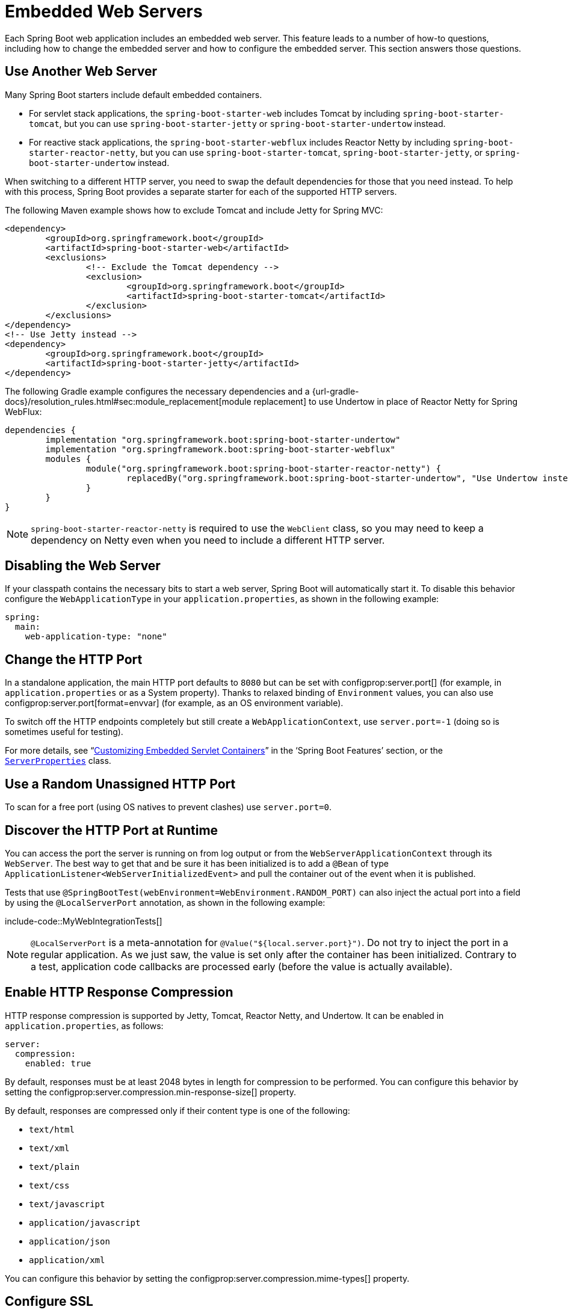 [[howto.webserver]]
= Embedded Web Servers

Each Spring Boot web application includes an embedded web server.
This feature leads to a number of how-to questions, including how to change the embedded server and how to configure the embedded server.
This section answers those questions.



[[howto.webserver.use-another]]
== Use Another Web Server

Many Spring Boot starters include default embedded containers.

* For servlet stack applications, the `spring-boot-starter-web` includes Tomcat by including `spring-boot-starter-tomcat`, but you can use `spring-boot-starter-jetty` or `spring-boot-starter-undertow` instead.
* For reactive stack applications, the `spring-boot-starter-webflux` includes  Reactor Netty by including `spring-boot-starter-reactor-netty`, but you can use `spring-boot-starter-tomcat`, `spring-boot-starter-jetty`, or `spring-boot-starter-undertow` instead.

When switching to a different HTTP server, you need to swap the default dependencies for those that you need instead.
To help with this process, Spring Boot provides a separate starter for each of the supported HTTP servers.

The following Maven example shows how to exclude Tomcat and include Jetty for Spring MVC:

[source,xml]
----
<dependency>
	<groupId>org.springframework.boot</groupId>
	<artifactId>spring-boot-starter-web</artifactId>
	<exclusions>
		<!-- Exclude the Tomcat dependency -->
		<exclusion>
			<groupId>org.springframework.boot</groupId>
			<artifactId>spring-boot-starter-tomcat</artifactId>
		</exclusion>
	</exclusions>
</dependency>
<!-- Use Jetty instead -->
<dependency>
	<groupId>org.springframework.boot</groupId>
	<artifactId>spring-boot-starter-jetty</artifactId>
</dependency>
----

The following Gradle example configures the necessary dependencies and a {url-gradle-docs}/resolution_rules.html#sec:module_replacement[module replacement] to use Undertow in place of Reactor Netty for Spring WebFlux:

[source,gradle]
----
dependencies {
	implementation "org.springframework.boot:spring-boot-starter-undertow"
	implementation "org.springframework.boot:spring-boot-starter-webflux"
	modules {
		module("org.springframework.boot:spring-boot-starter-reactor-netty") {
			replacedBy("org.springframework.boot:spring-boot-starter-undertow", "Use Undertow instead of Reactor Netty")
		}
	}
}
----

NOTE: `spring-boot-starter-reactor-netty` is required to use the `WebClient` class, so you may need to keep a dependency on Netty even when you need to include a different HTTP server.



[[howto.webserver.disable]]
== Disabling the Web Server

If your classpath contains the necessary bits to start a web server, Spring Boot will automatically start it.
To disable this behavior configure the `WebApplicationType` in your `application.properties`, as shown in the following example:

[configprops,yaml]
----
spring:
  main:
    web-application-type: "none"
----



[[howto.webserver.change-port]]
== Change the HTTP Port

In a standalone application, the main HTTP port defaults to `8080` but can be set with configprop:server.port[] (for example, in `application.properties` or as a System property).
Thanks to relaxed binding of `Environment` values, you can also use configprop:server.port[format=envvar] (for example, as an OS environment variable).

To switch off the HTTP endpoints completely but still create a `WebApplicationContext`, use `server.port=-1` (doing so is sometimes useful for testing).

For more details, see "`xref:reference:web/servlet.adoc#web.servlet.embedded-container.customizing[Customizing Embedded Servlet Containers]`" in the '`Spring Boot Features`' section, or the xref:api:java/org/springframework/boot/autoconfigure/web/ServerProperties.html[`ServerProperties`] class.



[[howto.webserver.use-random-port]]
== Use a Random Unassigned HTTP Port

To scan for a free port (using OS natives to prevent clashes) use `server.port=0`.



[[howto.webserver.discover-port]]
== Discover the HTTP Port at Runtime

You can access the port the server is running on from log output or from the `WebServerApplicationContext` through its `WebServer`.
The best way to get that and be sure it has been initialized is to add a `@Bean` of type `ApplicationListener<WebServerInitializedEvent>` and pull the container out of the event when it is published.

Tests that use `@SpringBootTest(webEnvironment=WebEnvironment.RANDOM_PORT)` can also inject the actual port into a field by using the `@LocalServerPort` annotation, as shown in the following example:

include-code::MyWebIntegrationTests[]

[NOTE]
====
`@LocalServerPort` is a meta-annotation for `@Value("${local.server.port}")`.
Do not try to inject the port in a regular application.
As we just saw, the value is set only after the container has been initialized.
Contrary to a test, application code callbacks are processed early (before the value is actually available).
====



[[howto.webserver.enable-response-compression]]
== Enable HTTP Response Compression

HTTP response compression is supported by Jetty, Tomcat, Reactor Netty, and Undertow.
It can be enabled in `application.properties`, as follows:

[configprops,yaml]
----
server:
  compression:
    enabled: true
----

By default, responses must be at least 2048 bytes in length for compression to be performed.
You can configure this behavior by setting the configprop:server.compression.min-response-size[] property.

By default, responses are compressed only if their content type is one of the following:

* `text/html`
* `text/xml`
* `text/plain`
* `text/css`
* `text/javascript`
* `application/javascript`
* `application/json`
* `application/xml`

You can configure this behavior by setting the configprop:server.compression.mime-types[] property.



[[howto.webserver.configure-ssl]]
== Configure SSL

SSL can be configured declaratively by setting the various `+server.ssl.*+` properties, typically in `application.properties` or `application.yaml`.
The following example shows setting SSL properties using a Java KeyStore file:

[configprops,yaml]
----
server:
  port: 8443
  ssl:
    key-store: "classpath:keystore.jks"
    key-store-password: "secret"
    key-password: "another-secret"
----

Using configuration such as the preceding example means the application no longer supports a plain HTTP connector at port 8080.
Spring Boot does not support the configuration of both an HTTP connector and an HTTPS connector through `application.properties`.
If you want to have both, you need to configure one of them programmatically.
We recommend using `application.properties` to configure HTTPS, as the HTTP connector is the easier of the two to configure programmatically.



[[howto.webserver.configure-ssl.pem-files]]
=== Using PEM-encoded files

You can use PEM-encoded files instead of Java KeyStore files.
You should use PKCS#8 key files wherever possible.
PEM-encoded PKCS#8 key files start with a `-----BEGIN PRIVATE KEY-----` or `-----BEGIN ENCRYPTED PRIVATE KEY-----` header.

If you have files in other formats, e.g., PKCS#1 (`-----BEGIN RSA PRIVATE KEY-----`) or SEC 1 (`-----BEGIN EC PRIVATE KEY-----`), you can convert them to PKCS#8 using OpenSSL:

[source,shell,subs="verbatim,attributes"]
----
openssl pkcs8 -topk8 -nocrypt -in <input file> -out <output file>
----

The following example shows setting SSL properties using PEM-encoded certificate and private key files:

[configprops,yaml]
----
server:
  port: 8443
  ssl:
    certificate: "classpath:my-cert.crt"
    certificate-private-key: "classpath:my-cert.key"
    trust-certificate: "classpath:ca-cert.crt"
----

Alternatively, the SSL trust material can be configured in an xref:reference:features/ssl.adoc[SSL bundle] and applied to the web server as shown in this example:

[configprops,yaml]
----
server:
  port: 8443
  ssl:
    bundle: "example"
----

NOTE: The `server.ssl.bundle` property can not be combined with the discrete Java KeyStore or PEM property options under `server.ssl`.

See xref:api:java/org/springframework/boot/web/server/Ssl.html[`Ssl`] for details of all of the supported properties.



[[howto.webserver.configure-http2]]
== Configure HTTP/2

You can enable HTTP/2 support in your Spring Boot application with the configprop:server.http2.enabled[] configuration property.
Both `h2` (HTTP/2 over TLS) and `h2c` (HTTP/2 over TCP) are supported.
To use `h2`, SSL must also be enabled.
When SSL is not enabled, `h2c` will be used.
You may, for example, want to use `h2c` when your application is xref:webserver.adoc#howto.webserver.use-behind-a-proxy-server[running behind a proxy server] that is performing TLS termination.



[[howto.webserver.configure-http2.tomcat]]
=== HTTP/2 With Tomcat

Spring Boot ships by default with Tomcat 10.1.x which supports `h2c` and `h2` out of the box.
Alternatively, you can use `libtcnative` for `h2` support if the library and its dependencies are installed on the host operating system.

The library directory must be made available, if not already, to the JVM library path.
You can do so with a JVM argument such as `-Djava.library.path=/usr/local/opt/tomcat-native/lib`.
More on this in the {url-tomcat-docs}/apr.html[official Tomcat documentation].



[[howto.webserver.configure-http2.jetty]]
=== HTTP/2 With Jetty

For HTTP/2 support, Jetty requires the additional `org.eclipse.jetty.http2:jetty-http2-server` dependency.
To use `h2c` no other dependencies are required.
To use `h2`, you also need to choose one of the following dependencies, depending on your deployment:

* `org.eclipse.jetty:jetty-alpn-java-server` to use the JDK built-in support
* `org.eclipse.jetty:jetty-alpn-conscrypt-server` and the https://www.conscrypt.org/[Conscrypt library]



[[howto.webserver.configure-http2.netty]]
=== HTTP/2 With Reactor Netty

The `spring-boot-webflux-starter` is using by default Reactor Netty as a server.
Reactor Netty supports `h2c` and `h2` out of the box.
For optimal runtime performance, this server also supports `h2` with native libraries.
To enable that, your application needs to have an additional dependency.

Spring Boot manages the version for the `io.netty:netty-tcnative-boringssl-static` "uber jar", containing native libraries for all platforms.
Developers can choose to import only the required dependencies using a classifier (see https://netty.io/wiki/forked-tomcat-native.html[the Netty official documentation]).



[[howto.webserver.configure-http2.undertow]]
=== HTTP/2 With Undertow

Undertow supports `h2c` and `h2` out of the box.



[[howto.webserver.configure]]
== Configure the Web Server

Generally, you should first consider using one of the many available configuration keys and customize your web server by adding new entries in your `application.properties` or `application.yaml` file.
See "`xref:properties-and-configuration.adoc#howto.properties-and-configuration.discover-build-in-options-for-external-properties[Discover Built-in Options for External Properties]`").
The `server.{asterisk}` namespace is quite useful here, and it includes namespaces like `server.tomcat.{asterisk}`, `server.jetty.{asterisk}` and others, for server-specific features.
See the list of xref:appendix:application-properties/index.adoc[Common Application Properties].

The previous sections covered already many common use cases, such as compression, SSL or HTTP/2.
However, if a configuration key does not exist for your use case, you should then look at xref:api:java/org/springframework/boot/web/server/WebServerFactoryCustomizer.html[`WebServerFactoryCustomizer`].
You can declare such a component and get access to the server factory relevant to your choice: you should select the variant for the chosen Server (Tomcat, Jetty, Reactor Netty, Undertow) and the chosen web stack (servlet or reactive).

The example below is for Tomcat with the `spring-boot-starter-web` (servlet stack):

include-code::MyTomcatWebServerCustomizer[]

NOTE: Spring Boot uses that infrastructure internally to auto-configure the server.
Auto-configured `WebServerFactoryCustomizer` beans have an order of `0` and will be processed before any user-defined customizers, unless it has an explicit order that states otherwise.

Once you have got access to a `WebServerFactory` using the customizer, you can use it to configure specific parts, like connectors, server resources, or the server itself - all using server-specific APIs.

In addition Spring Boot provides:

[[howto-configure-webserver-customizers]]
[cols="1,2,2", options="header"]
|===
| Server | Servlet stack | Reactive stack

| Tomcat
| `TomcatServletWebServerFactory`
| `TomcatReactiveWebServerFactory`

| Jetty
| `JettyServletWebServerFactory`
| `JettyReactiveWebServerFactory`

| Undertow
| `UndertowServletWebServerFactory`
| `UndertowReactiveWebServerFactory`

| Reactor
| N/A
| `NettyReactiveWebServerFactory`
|===

As a last resort, you can also declare your own `WebServerFactory` bean, which will override the one provided by Spring Boot.
When you do so, auto-configured customizers are still applied on your custom factory, so use that option carefully.



[[howto.webserver.add-servlet-filter-listener]]
== Add a Servlet, Filter, or Listener to an Application

In a servlet stack application, that is with the `spring-boot-starter-web`, there are two ways to add `Servlet`, `Filter`, `ServletContextListener`, and the other listeners supported by the Servlet API to your application:

* xref:webserver.adoc#howto.webserver.add-servlet-filter-listener.spring-bean[Add a Servlet, Filter, or Listener by Using a Spring Bean]
* xref:webserver.adoc#howto.webserver.add-servlet-filter-listener.using-scanning[Add Servlets, Filters, and Listeners by Using Classpath Scanning]



[[howto.webserver.add-servlet-filter-listener.spring-bean]]
=== Add a Servlet, Filter, or Listener by Using a Spring Bean

To add a `Servlet`, `Filter`, or servlet `*Listener` by using a Spring bean, you must provide a `@Bean` definition for it.
Doing so can be very useful when you want to inject configuration or dependencies.
However, you must be very careful that they do not cause eager initialization of too many other beans, because they have to be installed in the container very early in the application lifecycle.
(For example, it is not a good idea to have them depend on your `DataSource` or JPA configuration.)
You can work around such restrictions by initializing the beans lazily when first used instead of on initialization.

In the case of filters and servlets, you can also add mappings and init parameters by adding a `FilterRegistrationBean` or a `ServletRegistrationBean` instead of or in addition to the underlying component.

[NOTE]
====
If no `dispatcherType` is specified on a filter registration, `REQUEST` is used.
This aligns with the servlet specification's default dispatcher type.
====

Like any other Spring bean, you can define the order of servlet filter beans; please make sure to check the "`xref:reference:web/servlet.adoc#web.servlet.embedded-container.servlets-filters-listeners.beans[Registering Servlets, Filters, and Listeners as Spring Beans]`" section.



[[howto.webserver.add-servlet-filter-listener.spring-bean.disable]]
==== Disable Registration of a Servlet or Filter

As xref:webserver.adoc#howto.webserver.add-servlet-filter-listener.spring-bean[described earlier], any `Servlet` or `Filter` beans are registered with the servlet container automatically.
To disable registration of a particular `Filter` or `Servlet` bean, create a registration bean for it and mark it as disabled, as shown in the following example:

include-code::MyFilterConfiguration[]



[[howto.webserver.add-servlet-filter-listener.using-scanning]]
=== Add Servlets, Filters, and Listeners by Using Classpath Scanning

`@WebServlet`, `@WebFilter`, and `@WebListener` annotated classes can be automatically registered with an embedded servlet container by annotating a `@Configuration` class with `@ServletComponentScan` and specifying the package(s) containing the components that you want to register.
By default, `@ServletComponentScan` scans from the package of the annotated class.



[[howto.webserver.configure-access-logs]]
== Configure Access Logging

Access logs can be configured for Tomcat, Undertow, and Jetty through their respective namespaces.

For instance, the following settings log access on Tomcat with a {url-tomcat-docs}/config/valve.html#Access_Logging[custom pattern].

[configprops,yaml]
----
server:
  tomcat:
    basedir: "my-tomcat"
    accesslog:
      enabled: true
      pattern: "%t %a %r %s (%D microseconds)"
----

NOTE: The default location for logs is a `logs` directory relative to the Tomcat base directory.
By default, the `logs` directory is a temporary directory, so you may want to fix Tomcat's base directory or use an absolute path for the logs.
In the preceding example, the logs are available in `my-tomcat/logs` relative to the working directory of the application.

Access logging for Undertow can be configured in a similar fashion, as shown in the following example:

[configprops,yaml]
----
server:
  undertow:
    accesslog:
      enabled: true
      pattern: "%t %a %r %s (%D milliseconds)"
    options:
      server:
        record-request-start-time: true
----

Note that, in addition to enabling access logging and configuring its pattern, recording request start times has also been enabled.
This is required when including the response time (`%D`) in the access log pattern.
Logs are stored in a `logs` directory relative to the working directory of the application.
You can customize this location by setting the configprop:server.undertow.accesslog.dir[] property.

Finally, access logging for Jetty can also be configured as follows:

[configprops,yaml]
----
server:
  jetty:
    accesslog:
      enabled: true
      filename: "/var/log/jetty-access.log"
----

By default, logs are redirected to `System.err`.
For more details, see the Jetty documentation.



[[howto.webserver.use-behind-a-proxy-server]]
== Running Behind a Front-end Proxy Server

If your application is running behind a proxy, a load-balancer or in the cloud, the request information (like the host, port, scheme...) might change along the way.
Your application may be running on `10.10.10.10:8080`, but HTTP clients should only see `example.org`.

https://tools.ietf.org/html/rfc7239[RFC7239 "Forwarded Headers"] defines the `Forwarded` HTTP header; proxies can use this header to provide information about the original request.
You can configure your application to read those headers and automatically use that information when creating links and sending them to clients in HTTP 302 responses, JSON documents or HTML pages.
There are also non-standard headers, like `X-Forwarded-Host`, `X-Forwarded-Port`, `X-Forwarded-Proto`, `X-Forwarded-Ssl`, and `X-Forwarded-Prefix`.

If the proxy adds the commonly used `X-Forwarded-For` and `X-Forwarded-Proto` headers, setting `server.forward-headers-strategy` to `NATIVE` is enough to support those.
With this option, the Web servers themselves natively support this feature; you can check their specific documentation to learn about specific behavior.

If this is not enough, Spring Framework provides a {url-spring-framework-docs}/web/webmvc/filters.html#filters-forwarded-headers[ForwardedHeaderFilter] for the servlet stack and a {url-spring-framework-docs}/web/webflux/reactive-spring.html#webflux-forwarded-headers[ForwardedHeaderTransformer] for the reactive stack.
You can use them in your application by setting configprop:server.forward-headers-strategy[] to `FRAMEWORK`.

TIP: If you are using Tomcat and terminating SSL at the proxy, configprop:server.tomcat.redirect-context-root[] should be set to `false`.
This allows the `X-Forwarded-Proto` header to be honored before any redirects are performed.

NOTE: If your application runs in Cloud Foundry, Heroku or Kubernetes, the configprop:server.forward-headers-strategy[] property defaults to `NATIVE`.
In all other instances, it defaults to `NONE`.



[[howto.webserver.use-behind-a-proxy-server.tomcat]]
=== Customize Tomcat's Proxy Configuration

If you use Tomcat, you can additionally configure the names of the headers used to carry "`forwarded`" information, as shown in the following example:

[configprops,yaml]
----
server:
  tomcat:
    remoteip:
      remote-ip-header: "x-your-remote-ip-header"
      protocol-header: "x-your-protocol-header"
----

Tomcat is also configured with a regular expression that matches internal proxies that are to be trusted.
See the xref:appendix:application-properties/index.adoc#application-properties.server.server.tomcat.remoteip.internal-proxies[configprop:server.tomcat.remoteip.internal-proxies[] entry in the appendix] for its default value.
You can customize the valve's configuration by adding an entry to `application.properties`, as shown in the following example:

[configprops,yaml]
----
server:
  tomcat:
    remoteip:
      internal-proxies: "192\\.168\\.\\d{1,3}\\.\\d{1,3}"
----

NOTE: You can trust all proxies by setting the `internal-proxies` to empty (but do not do so in production).

You can take complete control of the configuration of Tomcat's `RemoteIpValve` by switching the automatic one off (to do so, set `server.forward-headers-strategy=NONE`) and adding a new valve instance using a `WebServerFactoryCustomizer` bean.



[[howto.webserver.enable-multiple-connectors-in-tomcat]]
== Enable Multiple Connectors with Tomcat

You can add an `org.apache.catalina.connector.Connector` to the `TomcatServletWebServerFactory`, which can allow multiple connectors, including HTTP and HTTPS connectors, as shown in the following example:

include-code::MyTomcatConfiguration[]



[[howto.webserver.enable-tomcat-mbean-registry]]
== Enable Tomcat's MBean Registry

Embedded Tomcat's MBean registry is disabled by default.
This minimizes Tomcat's memory footprint.
If you want to use Tomcat's MBeans, for example so that they can be used by Micrometer to expose metrics, you must use the configprop:server.tomcat.mbeanregistry.enabled[] property to do so, as shown in the following example:

[configprops,yaml]
----
server:
  tomcat:
    mbeanregistry:
      enabled: true
----



[[howto.webserver.enable-multiple-listeners-in-undertow]]
== Enable Multiple Listeners with Undertow

Add an `UndertowBuilderCustomizer` to the `UndertowServletWebServerFactory` and add a listener to the `Builder`, as shown in the following example:

include-code::MyUndertowConfiguration[]



[[howto.webserver.create-websocket-endpoints-using-serverendpoint]]
== Create WebSocket Endpoints Using @ServerEndpoint

If you want to use `@ServerEndpoint` in a Spring Boot application that used an embedded container, you must declare a single `ServerEndpointExporter` `@Bean`, as shown in the following example:

include-code::MyWebSocketConfiguration[]

The bean shown in the preceding example registers any `@ServerEndpoint` annotated beans with the underlying WebSocket container.
When deployed to a standalone servlet container, this role is performed by a servlet container initializer, and the `ServerEndpointExporter` bean is not required.
